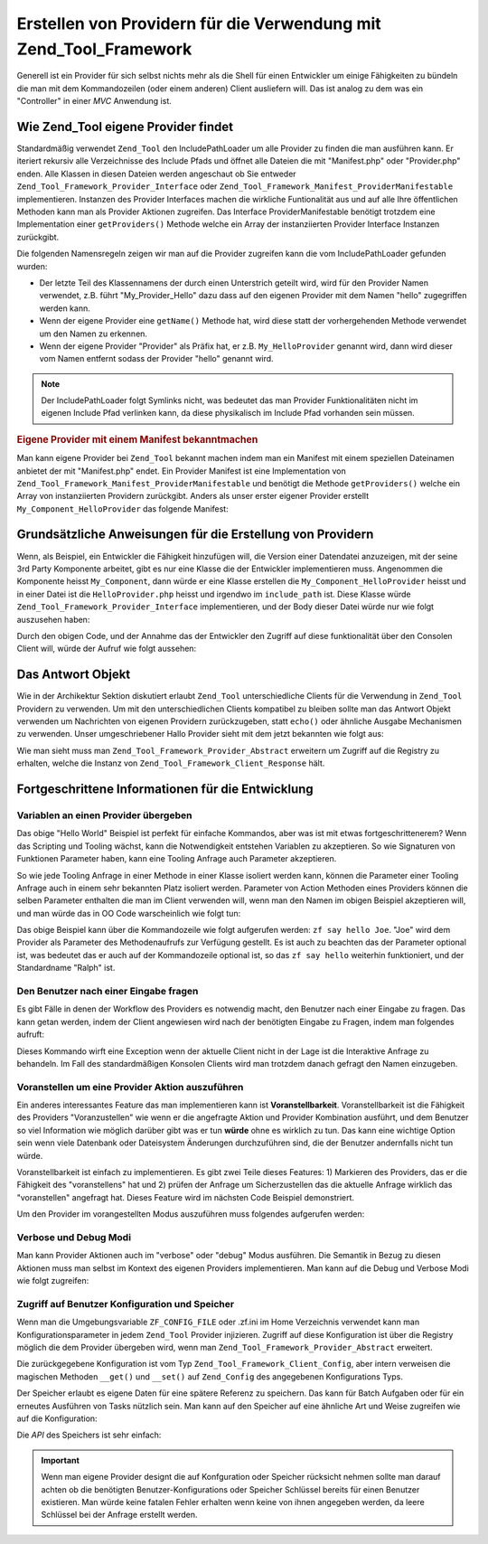 .. _zend.tool.framework.writing-providers:

Erstellen von Providern für die Verwendung mit Zend_Tool_Framework
==================================================================

Generell ist ein Provider für sich selbst nichts mehr als die Shell für einen Entwickler um einige Fähigkeiten
zu bündeln die man mit dem Kommandozeilen (oder einem anderen) Client ausliefern will. Das ist analog zu dem was
ein "Controller" in einer *MVC* Anwendung ist.

.. _zend.tool.framework.writing-providers.loading:

Wie Zend_Tool eigene Provider findet
------------------------------------

Standardmäßig verwendet ``Zend_Tool`` den IncludePathLoader um alle Provider zu finden die man ausführen kann.
Er iteriert rekursiv alle Verzeichnisse des Include Pfads und öffnet alle Dateien die mit "Manifest.php" oder
"Provider.php" enden. Alle Klassen in diesen Dateien werden angeschaut ob Sie entweder
``Zend_Tool_Framework_Provider_Interface`` oder ``Zend_Tool_Framework_Manifest_ProviderManifestable``
implementieren. Instanzen des Provider Interfaces machen die wirkliche Funtionalität aus und auf alle Ihre
öffentlichen Methoden kann man als Provider Aktionen zugreifen. Das Interface ProviderManifestable benötigt
trotzdem eine Implementation einer ``getProviders()`` Methode welche ein Array der instanziierten Provider
Interface Instanzen zurückgibt.

Die folgenden Namensregeln zeigen wir man auf die Provider zugreifen kann die vom IncludePathLoader gefunden
wurden:

- Der letzte Teil des Klassennamens der durch einen Unterstrich geteilt wird, wird für den Provider Namen
  verwendet, z.B. führt "My_Provider_Hello" dazu dass auf den eigenen Provider mit dem Namen "hello" zugegriffen
  werden kann.

- Wenn der eigene Provider eine ``getName()`` Methode hat, wird diese statt der vorhergehenden Methode verwendet um
  den Namen zu erkennen.

- Wenn der eigene Provider "Provider" als Präfix hat, er z.B. ``My_HelloProvider`` genannt wird, dann wird dieser
  vom Namen entfernt sodass der Provider "hello" genannt wird.

.. note::

   Der IncludePathLoader folgt Symlinks nicht, was bedeutet das man Provider Funktionalitäten nicht im eigenen
   Include Pfad verlinken kann, da diese physikalisch im Include Pfad vorhanden sein müssen.

.. _zend.tool.framework.writing-providers.loading.example:

.. rubric:: Eigene Provider mit einem Manifest bekanntmachen

Man kann eigene Provider bei ``Zend_Tool`` bekannt machen indem man ein Manifest mit einem speziellen Dateinamen
anbietet der mit "Manifest.php" endet. Ein Provider Manifest ist eine Implementation von
``Zend_Tool_Framework_Manifest_ProviderManifestable`` und benötigt die Methode ``getProviders()`` welche ein Array
von instanziierten Providern zurückgibt. Anders als unser erster eigener Provider erstellt
``My_Component_HelloProvider`` das folgende Manifest:

.. code-block:: php
   :linenos:

   class My_Component_Manifest
       implements Zend_Tool_Framework_Manifest_ProviderManifestable
   {
       public function getProviders()
       {
           return array(
               new My_Component_HelloProvider()
           );
       }
   }

.. _zend.tool.framework.writing-providers.basic:

Grundsätzliche Anweisungen für die Erstellung von Providern
-----------------------------------------------------------

Wenn, als Beispiel, ein Entwickler die Fähigkeit hinzufügen will, die Version einer Datendatei anzuzeigen, mit
der seine 3rd Party Komponente arbeitet, gibt es nur eine Klasse die der Entwickler implementieren muss. Angenommen
die Komponente heisst ``My_Component``, dann würde er eine Klasse erstellen die ``My_Component_HelloProvider``
heisst und in einer Datei ist die ``HelloProvider.php`` heisst und irgendwo im ``include_path`` ist. Diese Klasse
würde ``Zend_Tool_Framework_Provider_Interface`` implementieren, und der Body dieser Datei würde nur wie folgt
auszusehen haben:

.. code-block:: php
   :linenos:

   class My_Component_HelloProvider
       implements Zend_Tool_Framework_Provider_Interface
   {
       public function say()
       {
           echo 'Hallo von meinem Provider!';
       }
   }

Durch den obigen Code, und der Annahme das der Entwickler den Zugriff auf diese funktionalität über den Consolen
Client will, würde der Aufruf wie folgt aussehen:

.. code-block:: sh
   :linenos:

   % zf say hello
   Hello from my provider!

.. _zend.tool.framework.writing-providers.response:

Das Antwort Objekt
------------------

Wie in der Archikektur Sektion diskutiert erlaubt ``Zend_Tool`` unterschiedliche Clients für die Verwendung in
``Zend_Tool`` Providern zu verwenden. Um mit den unterschiedlichen Clients kompatibel zu bleiben sollte man das
Antwort Objekt verwenden um Nachrichten von eigenen Providern zurückzugeben, statt ``echo()`` oder ähnliche
Ausgabe Mechanismen zu verwenden. Unser umgeschriebener Hallo Provider sieht mit dem jetzt bekannten wie folgt aus:

.. code-block:: php
   :linenos:

   class My_Component_HelloProvider
       extends Zend_Tool_Framework_Provider_Abstract
   {
       public function say()
       {
           $this->_registry->getResponse
                           ->appendContent("Hello from my provider!");
       }
   }

Wie man sieht muss man ``Zend_Tool_Framework_Provider_Abstract`` erweitern um Zugriff auf die Registry zu erhalten,
welche die Instanz von ``Zend_Tool_Framework_Client_Response`` hält.

.. _zend.tool.framework.writing-providers.advanced:

Fortgeschrittene Informationen für die Entwicklung
--------------------------------------------------

.. _zend.tool.framework.writing-providers.advanced.variables:

Variablen an einen Provider übergeben
^^^^^^^^^^^^^^^^^^^^^^^^^^^^^^^^^^^^^

Das obige "Hello World" Beispiel ist perfekt für einfache Kommandos, aber was ist mit etwas fortgeschrittenerem?
Wenn das Scripting und Tooling wächst, kann die Notwendigkeit entstehen Variablen zu akzeptieren. So wie
Signaturen von Funktionen Parameter haben, kann eine Tooling Anfrage auch Parameter akzeptieren.

So wie jede Tooling Anfrage in einer Methode in einer Klasse isoliert werden kann, können die Parameter einer
Tooling Anfrage auch in einem sehr bekannten Platz isoliert werden. Parameter von Action Methoden eines Providers
können die selben Parameter enthalten die man im Client verwenden will, wenn man den Namen im obigen Beispiel
akzeptieren will, und man würde das in OO Code warscheinlich wie folgt tun:

.. code-block:: php
   :linenos:

   class My_Component_HelloProvider
       implements Zend_Tool_Framework_Provider_Interface
   {
       public function say($name = 'Ralph')
       {
           echo 'Hallo' . $name . ', von meinem Provider!';
       }
   }

Das obige Beispiel kann über die Kommandozeile wie folgt aufgerufen werden: ``zf say hello Joe``. "Joe" wird dem
Provider als Parameter des Methodenaufrufs zur Verfügung gestellt. Es ist auch zu beachten das der Parameter
optional ist, was bedeutet das er auch auf der Kommandozeile optional ist, so das ``zf say hello`` weiterhin
funktioniert, und der Standardname "Ralph" ist.

.. _zend.tool.framework.writing-providers.advanced.prompt:

Den Benutzer nach einer Eingabe fragen
^^^^^^^^^^^^^^^^^^^^^^^^^^^^^^^^^^^^^^

Es gibt Fälle in denen der Workflow des Providers es notwendig macht, den Benutzer nach einer Eingabe zu fragen.
Das kann getan werden, indem der Client angewiesen wird nach der benötigten Eingabe zu Fragen, indem man folgendes
aufruft:

.. code-block:: php
   :linenos:

   class My_Component_HelloProvider
       extends Zend_Tool_Framework_Provider_Abstract
   {
       public function say($name = 'Ralph')
       {
           $nameResponse = $this->_registry
                                ->getClient()
                                ->promptInteractiveInput("Wie ist dein Name?");
           $name = $nameResponse->getContent();

           echo 'Hallo' . $name . ', von meinem Provider!';
       }
   }

Dieses Kommando wirft eine Exception wenn der aktuelle Client nicht in der Lage ist die Interaktive Anfrage zu
behandeln. Im Fall des standardmäßigen Konsolen Clients wird man trotzdem danach gefragt den Namen einzugeben.

.. _zend.tool.framework.writing-providers.advanced.pretendable:

Voranstellen um eine Provider Aktion auszuführen
^^^^^^^^^^^^^^^^^^^^^^^^^^^^^^^^^^^^^^^^^^^^^^^^

Ein anderes interessantes Feature das man implementieren kann ist **Voranstellbarkeit**. Voranstellbarkeit ist die
Fähigkeit des Providers "Voranzustellen" wie wenn er die angefragte Aktion und Provider Kombination ausführt, und
dem Benutzer so viel Information wie möglich darüber gibt was er tun **würde** ohne es wirklich zu tun. Das kann
eine wichtige Option sein wenn viele Datenbank oder Dateisystem Änderungen durchzuführen sind, die der Benutzer
andernfalls nicht tun würde.

Voranstellbarkeit ist einfach zu implementieren. Es gibt zwei Teile dieses Features: 1) Markieren des Providers,
das er die Fähigkeit des "voranstellens" hat und 2) prüfen der Anfrage um Sicherzustellen das die aktuelle
Anfrage wirklich das "voranstellen" angefragt hat. Dieses Feature wird im nächsten Code Beispiel demonstriert.

.. code-block:: php
   :linenos:

   class My_Component_HelloProvider
       extends    Zend_Tool_Framework_Provider_Abstract
       implements Zend_Tool_Framework_Provider_Pretendable
   {
       public function say($name = 'Ralph')
       {
           if ($this->_registry->getRequest()->isPretend()) {
               echo 'Ich würde zu ' . $name . ' hallo sagen.';
           } else {
               echo 'Hallo' . $name . ', von meinem Provider!';
           }
       }
   }

Um den Provider im vorangestellten Modus auszuführen muss folgendes aufgerufen werden:

.. code-block:: sh
   :linenos:

   % zf --pretend say hello Ralph
   I würde zu Ralph hallo sagen.

.. _zend.tool.framework.writing-providers.advanced.verbosedebug:

Verbose und Debug Modi
^^^^^^^^^^^^^^^^^^^^^^

Man kann Provider Aktionen auch im "verbose" oder "debug" Modus ausführen. Die Semantik in Bezug zu diesen
Aktionen muss man selbst im Kontext des eigenen Providers implementieren. Man kann auf die Debug und Verbose Modi
wie folgt zugreifen:

.. code-block:: php
   :linenos:

   class My_Component_HelloProvider
       implements Zend_Tool_Framework_Provider_Interface
   {
       public function say($name = 'Ralph')
       {
           if($this->_registry->getRequest()->isVerbose()) {
               echo "Hello::say wurde aufgerufen\n";
           }
           if($this->_registry->getRequest()->isDebug()) {
               syslog(LOG_INFO, "Hello::say wurde aufgerufen\n");
           }
       }
   }

.. _zend.tool.framework.writing-providers.advanced.configstorage:

Zugriff auf Benutzer Konfiguration und Speicher
^^^^^^^^^^^^^^^^^^^^^^^^^^^^^^^^^^^^^^^^^^^^^^^

Wenn man die Umgebungsvariable ``ZF_CONFIG_FILE`` oder .zf.ini im Home Verzeichnis verwendet kann man
Konfigurationsparameter in jedem ``Zend_Tool`` Provider injizieren. Zugriff auf diese Konfiguration ist über die
Registry möglich die dem Provider übergeben wird, wenn man ``Zend_Tool_Framework_Provider_Abstract`` erweitert.

.. code-block:: php
   :linenos:

   class My_Component_HelloProvider
       extends Zend_Tool_Framework_Provider_Abstract
   {
       public function say()
       {
           $username = $this->_registry->getConfig()->username;
           if(!empty($username)) {
               echo "Hallo $username!";
           } else {
               echo "Hallo!";
           }
       }
   }

Die zurückgegebene Konfiguration ist vom Typ ``Zend_Tool_Framework_Client_Config``, aber intern verweisen die
magischen Methoden ``__get()`` und ``__set()`` auf ``Zend_Config`` des angegebenen Konfigurations Typs.

Der Speicher erlaubt es eigene Daten für eine spätere Referenz zu speichern. Das kann für Batch Aufgaben oder
für ein erneutes Ausführen von Tasks nützlich sein. Man kann auf den Speicher auf eine ähnliche Art und Weise
zugreifen wie auf die Konfiguration:

.. code-block:: php
   :linenos:

   class My_Component_HelloProvider
       extends Zend_Tool_Framework_Provider_Abstract
   {
       public function say()
       {
           $aValue = $this->_registry->getStorage()->get("myUsername");
           echo "Hallo $aValue!";
       }
   }

Die *API* des Speichers ist sehr einfach:

.. code-block:: php
   :linenos:

   class Zend_Tool_Framework_Client_Storage
   {
       public function setAdapter($adapter);
       public function isEnabled();
       public function put($name, $value);
       public function get($name, $defaultValue=null);
       public function has($name);
       public function remove($name);
       public function getStreamUri($name);
   }

.. important::

   Wenn man eigene Provider designt die auf Konfguration oder Speicher rücksicht nehmen sollte man darauf achten
   ob die benötigten Benutzer-Konfigurations oder Speicher Schlüssel bereits für einen Benutzer existieren. Man
   würde keine fatalen Fehler erhalten wenn keine von ihnen angegeben werden, da leere Schlüssel bei der Anfrage
   erstellt werden.


